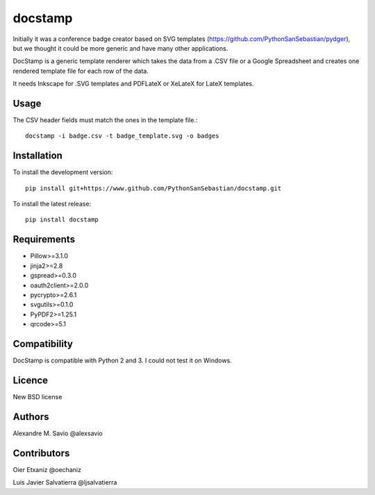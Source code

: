 docstamp
========

.. image:: https://pypip.in/v/docstamp/badge.png
    :target: https://pypi.python.org/pypi/docstamp
    :alt: Latest PyPI version

.. image:: ''.png
   :target: ''
   :alt: Latest Travis CI build status



Initially it was a conference badge creator based on SVG templates (https://github.com/PythonSanSebastian/pydger), but we thought
it could be more generic and have many other applications.

DocStamp is a generic template renderer which takes the data from a .CSV file or a Google Spreadsheet and creates
one rendered template file for each row of the data.

It needs Inkscape for .SVG templates and PDFLateX or XeLateX for LateX templates.

Usage
-----

The CSV header fields must match the ones in the template file.::

    docstamp -i badge.csv -t badge_template.svg -o badges

Installation
------------
To install the development version::

    pip install git+https://www.github.com/PythonSanSebastian/docstamp.git

To install the latest release::

    pip install docstamp


Requirements
------------

- Pillow>=3.1.0
- jinja2>=2.8
- gspread>=0.3.0
- oauth2client>=2.0.0
- pycrypto>=2.6.1
- svgutils>=0.1.0
- PyPDF2>=1.25.1
- qrcode>=5.1


Compatibility
-------------
DocStamp is compatible with Python 2 and 3. I could not test it on Windows.


Licence
-------
New BSD license

Authors
-------
Alexandre M. Savio @alexsavio


Contributors
------------

Oier Etxaniz @oechaniz

Luis Javier Salvatierra @ljsalvatierra

